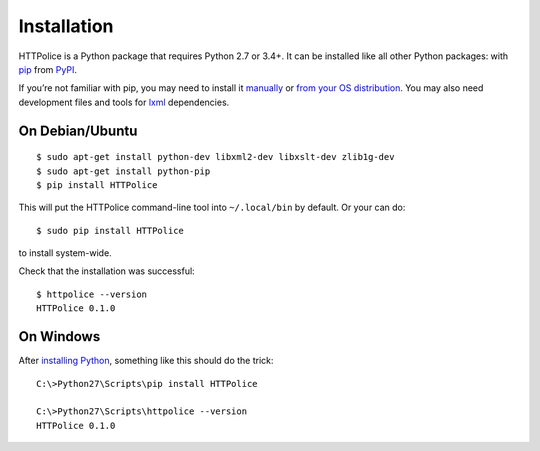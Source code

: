 Installation
============

.. highlight:: console

HTTPolice is a Python package that requires Python 2.7 or 3.4+.
It can be installed like all other Python packages:
with `pip`__ from `PyPI`__.

__ https://pip.pypa.io/en/stable/
__ https://pypi.python.org/pypi/HTTPolice

If you’re not familiar with pip,
you may need to install it `manually`__ or `from your OS distribution`__.
You may also need development files and tools for `lxml`__ dependencies.

__ https://pip.pypa.io/en/stable/installing/
__ https://packaging.python.org/en/latest/install_requirements_linux/
__ http://lxml.de/installation.html


On Debian/Ubuntu
----------------

::

  $ sudo apt-get install python-dev libxml2-dev libxslt-dev zlib1g-dev
  $ sudo apt-get install python-pip
  $ pip install HTTPolice

This will put the HTTPolice command-line tool into ``~/.local/bin`` by default.
Or your can do::

  $ sudo pip install HTTPolice

to install system-wide.

Check that the installation was successful::

  $ httpolice --version
  HTTPolice 0.1.0


On Windows
----------
After `installing Python`__, something like this should do the trick::

  C:\>Python27\Scripts\pip install HTTPolice

  C:\>Python27\Scripts\httpolice --version
  HTTPolice 0.1.0

__ https://www.python.org/downloads/windows/
